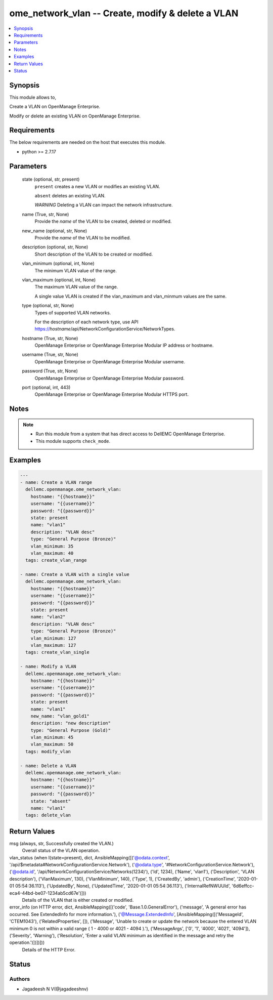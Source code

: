.. _ome_network_vlan_module:


ome_network_vlan -- Create, modify & delete a VLAN
==================================================

.. contents::
   :local:
   :depth: 1


Synopsis
--------

This module allows to,

Create a VLAN on OpenManage Enterprise.

Modify or delete an existing VLAN on OpenManage Enterprise.



Requirements
------------
The below requirements are needed on the host that executes this module.

- python >= 2.7.17



Parameters
----------

  state (optional, str, present)
    ``present`` creates a new VLAN or modifies an existing VLAN.

    ``absent`` deletes an existing VLAN.

    *WARNING* Deleting a VLAN can impact the network infrastructure.


  name (True, str, None)
    Provide the *name* of the VLAN to be created, deleted or modified.


  new_name (optional, str, None)
    Provide the *name* of the VLAN to be modified.


  description (optional, str, None)
    Short description of the VLAN to be created or modified.


  vlan_minimum (optional, int, None)
    The minimum VLAN value of the range.


  vlan_maximum (optional, int, None)
    The maximum VLAN value of the range.

    A single value VLAN is created if the vlan_maximum and vlan_minmum values are the same.


  type (optional, str, None)
    Types of supported VLAN networks.

    For the description of each network type, use API https://*hostname*/api/NetworkConfigurationService/NetworkTypes.


  hostname (True, str, None)
    OpenManage Enterprise or OpenManage Enterprise Modular IP address or hostname.


  username (True, str, None)
    OpenManage Enterprise or OpenManage Enterprise Modular username.


  password (True, str, None)
    OpenManage Enterprise or OpenManage Enterprise Modular password.


  port (optional, int, 443)
    OpenManage Enterprise or OpenManage Enterprise Modular HTTPS port.





Notes
-----

.. note::
   - Run this module from a system that has direct access to DellEMC OpenManage Enterprise.
   - This module supports ``check_mode``.




Examples
--------

.. code-block:: yaml+jinja

    
    ---
    - name: Create a VLAN range
      dellemc.openmanage.ome_network_vlan:
        hostname: "{{hostname}}"
        username: "{{username}}"
        password: "{{password}}"
        state: present
        name: "vlan1"
        description: "VLAN desc"
        type: "General Purpose (Bronze)"
        vlan_minimum: 35
        vlan_maximum: 40
      tags: create_vlan_range

    - name: Create a VLAN with a single value
      dellemc.openmanage.ome_network_vlan:
        hostname: "{{hostname}}"
        username: "{{username}}"
        password: "{{password}}"
        state: present
        name: "vlan2"
        description: "VLAN desc"
        type: "General Purpose (Bronze)"
        vlan_minimum: 127
        vlan_maximum: 127
      tags: create_vlan_single

    - name: Modify a VLAN
      dellemc.openmanage.ome_network_vlan:
        hostname: "{{hostname}}"
        username: "{{username}}"
        password: "{{password}}"
        state: present
        name: "vlan1"
        new_name: "vlan_gold1"
        description: "new description"
        type: "General Purpose (Gold)"
        vlan_minimum: 45
        vlan_maximum: 50
      tags: modify_vlan

    - name: Delete a VLAN
      dellemc.openmanage.ome_network_vlan:
        hostname: "{{hostname}}"
        username: "{{username}}"
        password: "{{password}}"
        state: "absent"
        name: "vlan1"
      tags: delete_vlan



Return Values
-------------

msg (always, str, Successfully created the VLAN.)
  Overall status of the VLAN operation.


vlan_status (when I(state=present), dict, AnsibleMapping([('@odata.context', '/api/$metadata#NetworkConfigurationService.Network'), ('@odata.type', '#NetworkConfigurationService.Network'), ('@odata.id', '/api/NetworkConfigurationService/Networks(1234)'), ('Id', 1234), ('Name', 'vlan1'), ('Description', 'VLAN description'), ('VlanMaximum', 130), ('VlanMinimum', 140), ('Type', 1), ('CreatedBy', 'admin'), ('CreationTime', '2020-01-01 05:54:36.113'), ('UpdatedBy', None), ('UpdatedTime', '2020-01-01 05:54:36.113'), ('InternalRefNWUUId', '6d6effcc-eca4-44bd-be07-1234ab5cd67e')]))
  Details of the VLAN that is either created or modified.


error_info (on HTTP error, dict, AnsibleMapping([('code', 'Base.1.0.GeneralError'), ('message', 'A general error has occurred. See ExtendedInfo for more information.'), ('@Message.ExtendedInfo', [AnsibleMapping([('MessageId', 'CTEM1043'), ('RelatedProperties', []), ('Message', 'Unable to create or update the network because the entered VLAN minimum 0 is not within a valid range ( 1  -  4000  or  4021  -  4094 ).'), ('MessageArgs', ['0', '1', '4000', '4021', '4094']), ('Severity', 'Warning'), ('Resolution', 'Enter a valid VLAN minimum as identified in the message and retry the operation.')])])]))
  Details of the HTTP Error.





Status
------





Authors
~~~~~~~

- Jagadeesh N V(@jagadeeshnv)

